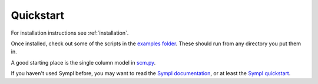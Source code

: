 .. highlight:: shell

==========
Quickstart
==========

For installation instructions see :ref:`installation`.

Once installed, check out some of the scripts in the `examples folder`_. These
should run from any directory you put them in.

A good starting place is the single column model in `scm.py`_.

If you haven't used Sympl before, you may want to read the `Sympl documentation`_,
or at least the `Sympl quickstart`_.


.. _Github repo: https://github.com/mcgibbon/marble
.. _tarball: https://github.com/mcgibbon/marble/tarball/master
.. _examples folder: https://github.com/mcgibbon/marble/tree/master/examples
.. _scm.py: https://github.com/mcgibbon/marble/blob/master/examples/scm.py
.. _Sympl documentation: https://sympl.readthedocs.io/en/latest/
.. _Sympl quickstart: https://sympl.readthedocs.io/en/latest/quickstart.html
